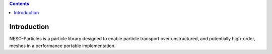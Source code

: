 .. contents::

Introduction
============

NESO-Particles is a particle library designed to enable particle transport over unstructured, and potentially high-order, meshes in a performance portable implementation.




